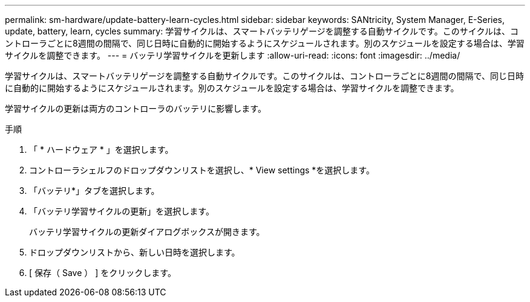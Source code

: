 ---
permalink: sm-hardware/update-battery-learn-cycles.html 
sidebar: sidebar 
keywords: SANtricity, System Manager, E-Series, update, battery, learn, cycles 
summary: 学習サイクルは、スマートバッテリゲージを調整する自動サイクルです。このサイクルは、コントローラごとに8週間の間隔で、同じ日時に自動的に開始するようにスケジュールされます。別のスケジュールを設定する場合は、学習サイクルを調整できます。 
---
= バッテリ学習サイクルを更新します
:allow-uri-read: 
:icons: font
:imagesdir: ../media/


[role="lead"]
学習サイクルは、スマートバッテリゲージを調整する自動サイクルです。このサイクルは、コントローラごとに8週間の間隔で、同じ日時に自動的に開始するようにスケジュールされます。別のスケジュールを設定する場合は、学習サイクルを調整できます。

学習サイクルの更新は両方のコントローラのバッテリに影響します。

.手順
. 「 * ハードウェア * 」を選択します。
. コントローラシェルフのドロップダウンリストを選択し、* View settings *を選択します。
. 「バッテリ*」タブを選択します。
. 「バッテリ学習サイクルの更新」を選択します。
+
バッテリ学習サイクルの更新ダイアログボックスが開きます。

. ドロップダウンリストから、新しい日時を選択します。
. [ 保存（ Save ） ] をクリックします。

